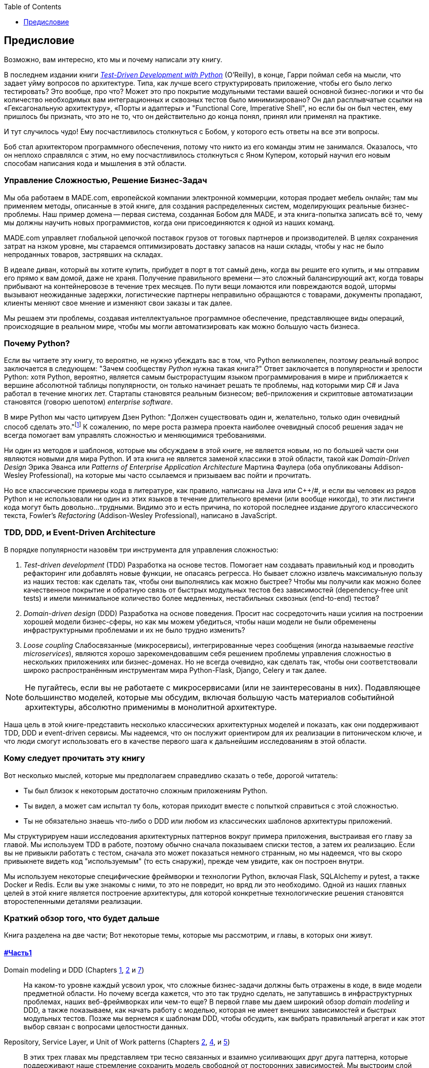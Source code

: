 :doctype: book
:source-highlighter: pygments
:icons: font
:toc: left
:toclevels: 1

[[preface]]
[preface]
== Предисловие

Возможно, вам интересно, кто мы и почему написали эту книгу.

В последнем издании книги 
http://www.obeythetestinggoat.com[_Test-Driven Development with Python_] (O'Reilly), в конце, 
Гарри поймал себя на мысли, что задает уйму вопросов по архитектуре. Типа, как лучше всего структурировать приложение, чтобы его было легко тестировать? Это вообще, про что? Может это про покрытие модульными тестами вашей основной бизнес-логики и что бы количество необходимых вам интеграционных и сквозных тестов было минимизировано? Он дал расплывчатые ссылки на «Гексагональную архитектуру», «Порты и адаптеры» и "Functional Core, Imperative Shell", но если бы он был честен, ему пришлось бы признать, что это не то, что он действительно до конца понял, принял или применял на практике.

И тут случилось чудо! Ему посчастливилось столкнуться с Бобом, у которого есть ответы на все эти вопросы.

Боб стал архитектором программного обеспечения, потому что никто из его команды этим не занимался. Оказалось, что он неплохо справлялся с этим, но ему посчастливилось столкнуться с Яном Купером, который научил его новым способам написания кода и мышления в этй области.

=== Управление Сложностью, Решение Бизнес-Задач

Мы оба работаем в MADE.com, европейской компании электронной коммерции, которая продает мебель онлайн; там мы применяем методы, описанные в этой книге, для создания распределенных систем, моделирующих реальные бизнес-проблемы. Наш пример домена -- первая система, созданная Бобом для MADE, и эта книга-попытка записать всё то, чему мы должны научить новых программистов, когда они присоединяются к одной из наших команд.

MADE.com управляет глобальной цепочкой поставок грузов от тоговых партнеров и производителей. В целях сохранения затрат на нзком уровне, мы стараемся оптимизировать доставку запасов на наши склады, чтобы у нас не было непроданных товаров, застрявших на складах.

В идеале диван, который вы хотите купить, прибудет в порт в тот самый день, когда вы решите его купить, и мы отправим его прямо к вам домой, даже не храня. [.keep-together]#Получение# правильного времени -- это сложный балансирующий акт, когда товары прибывают на контейнеровозе в течение трех месяцев. По пути вещи ломаются или повреждаются водой, штормы вызывают неожиданные задержки, логистические партнеры неправильно обращаются с товарами, документы пропадают, клиенты меняют свое мнение и изменяют свои заказы и так далее.

Мы решаем эти проблемы, создавая интеллектуальное программное обеспечение, представляющее виды операций, происходящие в реальном мире, чтобы мы могли автоматизировать как можно большую часть бизнеса.

=== Почему Python?

Если вы читаете эту книгу, то вероятно, не нужно убеждать вас в том, что Python великолепен, поэтому реальный вопрос заключается в следующем: "Зачем сообществу _Python_ нужна такая книга?" Ответ заключается в популярности и зрелости Python: хотя Python, вероятно, является самым быстрорастущим языком программирования в мире и приближается к вершине абсолютной таблицы популярности, он только начинает решать те проблемы, над которыми мир C# и Java работал в течение многих лет. Стартапы становятся реальным бизнесом; веб-приложения и скриптовые автоматизации становятся (говорю шепотом) _enterprise_ [.keep-together]#_software_#.

В мире Python мы часто цитируем Дзен Python: "Должен существовать один и, желательно, только один очевидный способ сделать это."footnote:[`python -c "import this"`] К сожалению, по мере роста размера проекта наиболее очевидный способ решения задач не всегда помогает вам управлять сложностью и меняющимися требованиями.

Ни один из методов и шаблонов, которые мы обсуждаем в этой книге, не является новым, но по большей части они являются новыми для мира Python. И эта книга не является заменой классики в этой области, такой как _Domain-Driven Design_ Эрика Эванса или _Patterns of Enterprise Application Architecture_ Мартина Фаулера (оба опубликованы Addison-Wesley [.keep-together]#Professional#), на которые мы часто ссылаемся и призываем вас пойти и прочитать.

Но все классические примеры кода в литературе, как правило, написаны на Java или pass:[<span class="keep-together">C++/#</span>], и если вы человек из рядов Python и не использовали ни один из этих языков в течение длительного времени (или вообще никогда), то эти листинги кода могут быть довольно...трудными. Видимо это и есть причина, по которой последнее издание другого классического текста, Fowler's _Refactoring_ (Addison-Wesley Professional), написано в JavaScript.

[role="pagebreak-before less_space"]
=== TDD, DDD, и Event-Driven Architecture

В порядке популярности назовём три инструмента для управления сложностью:

1. _Test-driven development_ (TDD) Разработка на основе тестов. Помогает нам создавать правильный код и проводить рефакторинг или добавлять новые функции, не опасаясь регресса. Но бывает сложно извлечь максимальную пользу из наших тестов: как сделать так, чтобы они выполнялись как можно быстрее? Чтобы мы получили как можно более качественное покрытие и обратную связь от быстрых модульных тестов без зависимостей (dependency-free unit tests) и имели минимальное количество более медленных, нестабильных сквозных (end-to-end) тестов?

2. _Domain-driven design_ (DDD)  Разработка на основе поведения. Просит нас сосредоточить наши усилия на построении хорошей модели бизнес-сферы, но как мы можем убедиться, чтобы наши модели не были обременены инфраструктурными проблемами и их не было трудно изменить?

3. _Loose coupling_ Слабосвязанные (микросервисы), интегрированные через сообщения (иногда называемые _reactive microservices_), являются хорошо зарекомендовавшим себя решением проблемы управления сложностью в нескольких приложениях или бизнес-доменах. Но не всегда очевидно, как сделать так, чтобы они соответствовали широко распространённым инструментам мира Python-Flask, Django, Celery и так далее.

NOTE: Не пугайтесь, если вы не работаете с микросервисами (или не заинтересованы в них).  Подавляющее большинство моделей, которые мы обсудим, включая большую часть материалов событийной архитектуры, абсолютно применимы в монолитной архитектуре.

Наша цель в этой книге-представить несколько классических архитектурных моделей и показать, как они поддерживают TDD, DDD и event-driven сервисы.  Мы надеемся, что он послужит ориентиром для их реализации в питоническом ключе, и что люди смогут использовать его в качестве первого шага к дальнейшим исследованиям в этой области.


=== Кому следует прочитать эту книгу

Вот несколько мыслей, которые мы предполагаем справедливо сказать о тебе, дорогой читатель:

* Ты был близок к некоторым достаточно сложным приложениям Python.

* Ты видел, а может сам испытал ту боль, которая приходит вместе с попыткой справиться с этой сложностью.

* Ты не обязательно знаешь что-либо о DDD или любом из классических шаблонов архитектуры приложений.

Мы структурируем наши исследования архитектурных паттернов вокруг примера приложения, выстраивая его 
	главу за главой. Мы используем TDD в работе, поэтому обычно сначала показываем списки тестов, а затем их реализацию. Если вы не привыкли работать с тестом, сначала это может показаться немного странным, но мы надеемся, что вы скоро привыкнете видеть код "используемым" (то есть снаружи), прежде чем увидите, как он построен внутри.

Мы используем некоторые специфические фреймворки и технологии Python, включая Flask, SQLAlchemy и 
	pytest, а также Docker и Redis. Если вы уже знакомы с ними, то это не повредит, но вряд ли это необходимо.  Одной из наших главных целей в этой книге является построение архитектуры, для которой конкретные технологические решения становятся второстепенными деталями реализации.

=== Краткий обзор того, что будет дальше

Книга разделена на две части; Вот некоторые темы, которые мы рассмотрим, и главы, в которых они живут.

==== pass:[<a data-type="xref" data-xrefstyle="chap-num-title" href="#part1">#Часть1</a>]

Domain modeling и DDD (Chapters <<chapter_01_domain_model,1>>, <<chapter_02_repository,2>> и <<chapter_07_aggregate,7>>)::
    На каком-то уровне каждый усвоил урок, что сложные бизнес-задачи должны быть отражены в коде, в виде модели предметной области.     Но почему всегда кажется, что это так трудно сделать, не запутавшись в инфраструктурных проблемах, наших веб-фреймворках или чем-то еще?     В первой главе мы даем широкий обзор _domain modeling_ и DDD, а также показываем, как начать работу с моделью, которая не имеет внешних зависимостей и быстрых модульных тестов. Позже мы вернемся к шаблонам DDD, чтобы обсудить, как выбрать правильный агрегат и как этот выбор связан с вопросами целостности данных.

Repository, Service Layer, и Unit of Work patterns (Chapters <<chapter_02_repository,2>>, <<chapter_04_service_layer,4>>, и <<chapter_05_high_gear_low_gear,5>>)::
    В этих трех главах мы представляем три тесно связанных и взаимно усиливающих друг друга паттерна, которые поддерживают наше стремление сохранить модель свободной от посторонних зависимостей.  Мы выстроим слой абстракции вокруг постоянного хранилища, и уровень сервиса, чтобы определить точки входа в нашу систему и захватить основные варианты использования. Мы покажем, как этот слой позволяет легко создавать тонкие точки входа в нашу систему, будь то API Flask или CLI (Command Line Interface - Интерфейс командной строки).

// [SG] Bit of pedantry - this is the first time you have used CLI acronym,
// should be spelled out?

Некоторые соображения о тестировании и абстракциях (Chapter <<chapter_03_abstractions,3>> и <<chapter_05_high_gear_low_gear,5>>)::
    После представления первой абстракции (паттерна Repository) воспользуемся возможностью для общего обсуждения того, как выбирать абстракции и какова их роль в выборе того, как наше программное обеспечение связано друг с другом. После знакомства с шаблоном Service Layer, немного поговорим о построении _test pyramid_ и написании модульных тестов на максимально возможном уровне абстракции.



==== pass:[<a data-type="xref" data-xrefstyle="chap-num-title" href="#part2">#Часть2</a>]

Архитектура, управляемая событиями (Chapters <<chapter_08_events_and_message_bus,8>>-<<chapter_11_external_events,11>>)::
    Мы вводим еще три взаимно усиливающих шаблона: Domain Events, Message Bus, и Handler patterns. События домена (Domain Events)-это средство передачи идеи о том, что некоторые взаимодействия с системой являются триггерами для других. Мы используем шину сообщений _Message Bus_, чтобы позволить действиям вызывать события и вызывать соответствующие _handlers_ (обработчики).     Мы переходим к обсуждению того, как события могут быть использованы в качестве шаблона для интеграции между службами в архитектуре микросервисов. Наконец, мы различаем команды и события. Наше приложение теперь по сути является системой обработки сообщений.

Разделение ответственности по командам и запросам (<<chapter_12_cqrs>>)::
    Мы приводим пример разделения ответственности команд-запросов с событиями и без событий.

Инъекция зависимостей (<<chapter_13_dependency_injection>>)::
    Мы приводим в порядок наши явные и неявные зависимости и реализуем простую структуру внедрения зависимостей.


==== Дополнительный контент

Как мне попасть туда отсюда?footnote:[ Прим. переводчика: Судя по всему, имеется ввиду песня "How do I get there from here" (Disney)
В исполнении: China Anne McClain: 
Я шагнула в новом направлении
Сейчас я слушаю своё сердце, а не разум
Но всё, что я чувствую, я подвергаю сомнениям
Что если я неправа... Что же дальше?
Существует ли иная дорога?] (<<epilogue_1_how_to_get_there_from_here>>)::
    Реализация архитектурных шаблонов всегда выглядит легко, когда вы показываете простой пример, начиная с нуля, но многие из вас, вероятно, зададутся вопросом, как применить эти принципы к существующему программному обеспечению. Мы дадим несколько указаний в эпилоге и некоторые ссылки для дальнейшего чтения.



=== Примеры кода и совместное кодирование 

Постепенно читая эту книгу вы, вероятно, согласитесь с нами, когда мы скажем, что лучший способ узнать о коде -- это код.  Большую часть того, что мы знаем, мы узнали из общения с людьми, совместного написания кода с ними и обучения на практике, и мы хотели бы воссоздать этот опыт для вас как можно точнее в этой книге.

В результате мы построили книгу на примере одного проекта (хотя иногда мы приводим и другие примеры). Мы будем развивать этот проект по мере продвижения глав, как если бы вы были в паре с нами, и мы объясняем, что мы делаем и почему на каждом этапе.

Но чтобы по-настоящему разобраться с этими шаблонами, вам нужно повозиться с кодом и почувствовать, как он работает. Вы найдете весь код на GitHub; у каждой главы есть своя ветка. Вы также можете найти https://github.com/cosmicpython/code/branches/all[список] веток на GitHub.

[role="pagebreak-before"]
Вот три способа кодирования вместе с книгой:

* Начните свой собственное репозиторий и попробуйте создать приложение, как это делаем мы, следуя примерам из листингов в книге и время от времени заглядывая в наше репо за подсказками. Однако предупреждаю: если вы читали предыдущую книгу Гарри и кодировали вместе с ней, вы обнаружите, что эта книга требует от вас проявить больше самостоятельности; вам, возможно, придется сильно полагаться на рабочие версии на GitHub.

* Попробуйте применить каждый шаблон, главу за главой, к вашему собственному (желательно маленькому/игрушечному) проекту и посмотрите, сможете ли вы заставить его работать для вашего варианта использования.  Высокий риск/высокая награда (и, кроме того, достаточные усилия!). Возможно придётся изрядно попотеть, чтобы заставить какие то вещи работать в соответствии со спецификой вашего проекта, но, с другой стороны, вероятно вы, узнаете много полезного.

* В каждой главе мы описываем "Упражнение для читателя" и даём ссылки на GitHub, где вы можете скачать частично готовый код для главы с несколькими недостающими частями, чтобы написать его самостоятельно.

Особенно если вы намереваетесь применить некоторые из этих паттернов в своих собственных проектах, работа с простым примером-отличный способ безопасно практиковаться.

TIP: По крайней мере, выполняйте «git checkout» кода из нашего репозитория при чтении каждой главы. Возможность сразу же увидеть код в контексте реального работающего приложения поможет ответить на множество вопросов по ходу дела и сделает все более реальным. Вы найдете инструкции, как это сделать, в начале каждой главы.


=== Лицензия

Код (и онлайн-версия книги) находится под лицензией Creative Commons CC BY-NC-ND, что означает, что вы можете свободно копировать и делиться им с кем угодно в некоммерческих целях при условии указания авторства. Если вы хотите повторно использовать какой-либо контент из этой книги и у вас есть какие-либо опасения по поводу лицензии, свяжитесь с O'Reilly pass:[<a class="email"
href="mailto:permissions@oreilly.com"><em>permissions@oreilly.com</em></a>].

Печатное издание лицензируется по-другому; см. страницу об авторских правах.


=== Условные обозначения, используемые в этой книге

В этой книге используются следующие типографские условные обозначения:

_Курсив_:: Указывает новые термины, URL-адреса, адреса электронной почты, имена файлов и расширения файлов.

+Постоянная ширина+:: Используется для листинга программ, а также в абзацах для обозначения программных элементов, таких как имена переменных или функций, базы данных, типы данных, переменные среды, операторы и ключевые слова.

**`Постоянная ширина жирный шрифт`**:: Показывает команды или другой текст, который должен быть набран буквально пользователем.

_++Курсив постоянной ширины++_:: Показывает текст, который должен быть заменен пользовательскими значениями или значениями, определяемыми контекстом.


[TIP]
====
Этот элемент означает подсказку или предложение.
====

[NOTE]
====
Этот элемент обозначает общее примечание.
====

[WARNING]
====
Этот элемент указывает на предупреждение или предостережение.
====

=== Онлайн-обучение O'Reilly

[role = "ormenabled"]
[NOTE]
====
Более 40 лет pass:[<a href="http://oreilly.com" class="orm:hideurl"><em class="hyperlink">O’Reilly Media</em></a>] предоставляет технологии и бизнес-тренинги, знания и идеи, чтобы помочь компаниям добиться успеха.
====

Наша уникальная сеть экспертов и новаторов делится своими знаниями и опытом с помощью книг, статей, конференций и нашей онлайн-платформы обучения. Платформа онлайн-обучения O'Reilly предоставляет вам доступ по требованию к живым учебным курсам, углубленным учебным путям, интерактивным средам кодирования и обширной коллекции текстов и видео от O'Reilly и более чем 200 других издателей. Для получения дополнительной информации, пожалуйста, посетите сайт pass:[<a href="http://oreilly.com" class="orm:hideurl"><em>http://oreilly.com</em></a>].

=== Как связаться с  O'Reilly

Пожалуйста, направляйте комментарии и вопросы, касающиеся этой книги, издателю:

++++
<ul class="simplelist">
  <li>O’Reilly Media, Inc.</li>
  <li>1005 Gravenstein Highway North</li>
  <li>Sebastopol, CA 95472</li>
  <li>800-998-9938 (in the United States or Canada)</li>
  <li>707-829-0515 (international or local)</li>
  <li>707-829-0104 (fax)</li>
</ul>
++++

У нас есть веб-страница для этой книги, где мы перечисляем ошибки, примеры и любую дополнительную информацию. Вы можете получить доступ к этой странице по адресу https://oreil.ly/architecture-patterns-python[].

++++
<!--Don't forget to update the link above.-->
++++

Email pass:[<a class="email" href="mailto:bookquestions@oreilly.com"><em>bookquestions@oreilly.com</em></a>] для  комментариев и технических вопросов по этой книге.

Для получения дополнительной информации о наших книгах, курсах, конференциях и новостях посетите наш веб-сайт по адресу link:$$http://www.oreilly.com$$[].

Найдите нас на Facebook: link:$$http://facebook.com/oreilly$$[]

Следите за нами в Twitter: link:$$http://twitter.com/oreillymedia$$[]

Смотрите нас на YouTube: link:$$http://www.youtube.com/oreillymedia$$[]

=== Благодарности

Нашим техническим обозревателям Дэвиду Седдону, Эду Юнгу и Хайнеку Шлаваку: мы абсолютно не заслуживаем вас. Вы все невероятно преданные, добросовестные и строгие. Каждый из вас безмерно умен, и ваши разные точки зрения были полезны и дополняли друг друга. Спасибо вам от всего сердца.

Огромное спасибо всем нашим читателям за их комментарии и
предложения:
Йен Купер, Абдулла Арифф, Джонатан Мейер, Гил Гонсалвес, Матье Чоплин, Бен Джадсон, Джеймс Грегори, Лукаш Лехович, Клинтон Рой, Виторино Араужо, Сьюзан Гудбоди, Джош Харвуд, Дэниел Батлер, Лю Хайбин, Джимми Вергиа Игнасиа Игнас Канестрани, Ренне Роча, Педроаби, Ашиа Завадук, Йостейн Лейра, Брэндон Роудс, Язепс Баско, Симкимсия, Адриен Брюнет и многие другие; приносим свои извинения, если мы пропустили Вас в этом списке.

Супер-мега-спасибо нашему редактору Корбину Коллинзу за его нежное щебетание и за то, что он неутомимый защитник читателя. В такой же степени выражаем благодарность производственному персоналу Кэтрин Тозер, Шэрон Уилки, Эллен Траутман-Заиг и Ребекке Демарест за вашу преданность делу, профессионализм и внимание к деталям. Эта книга неизмеримо улучшена благодаря вам.

// TODO thanks to rest of OR team.

Любые ошибки, оставшиеся в книге, естественно, являются нашими собственными.
